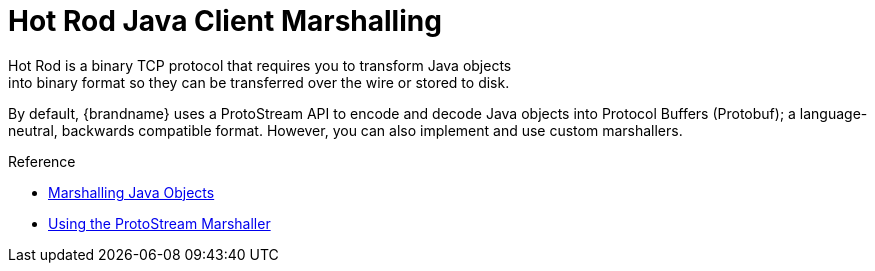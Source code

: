 = Hot Rod Java Client Marshalling
Hot Rod is a binary TCP protocol that requires you to transform Java objects
into binary format so they can be transferred over the wire or stored to disk.

By default, {brandname} uses a ProtoStream API to encode and decode Java
objects into Protocol Buffers (Protobuf); a language-neutral, backwards
compatible format. However, you can also implement and use custom marshallers.

.Reference

* link:{dev_docs}#marshalling[Marshalling Java Objects]
* link:{dev_docs}#protostream_cm_config[Using the ProtoStream Marshaller]
